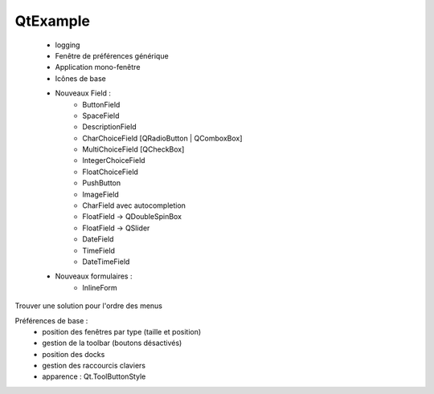 QtExample
=========

    * logging

    * Fenêtre de préférences générique
    * Application mono-fenêtre
    * Icônes de base

    * Nouveaux Field :
        * ButtonField
        * SpaceField
        * DescriptionField

        * CharChoiceField [QRadioButton | QComboxBox]
        * MultiChoiceField [QCheckBox]
        * IntegerChoiceField
        * FloatChoiceField
        * PushButton
        * ImageField
        * CharField avec autocompletion
        * FloatField -> QDoubleSpinBox
        * FloatField -> QSlider
        * DateField
        * TimeField
        * DateTimeField

    * Nouveaux formulaires :
        * InlineForm


Trouver une solution pour l'ordre des menus

Préférences de base :
    * position des fenêtres par type (taille et position)
    * gestion de la toolbar (boutons désactivés)
    * position des docks
    * gestion des raccourcis claviers
    * apparence : Qt.ToolButtonStyle
